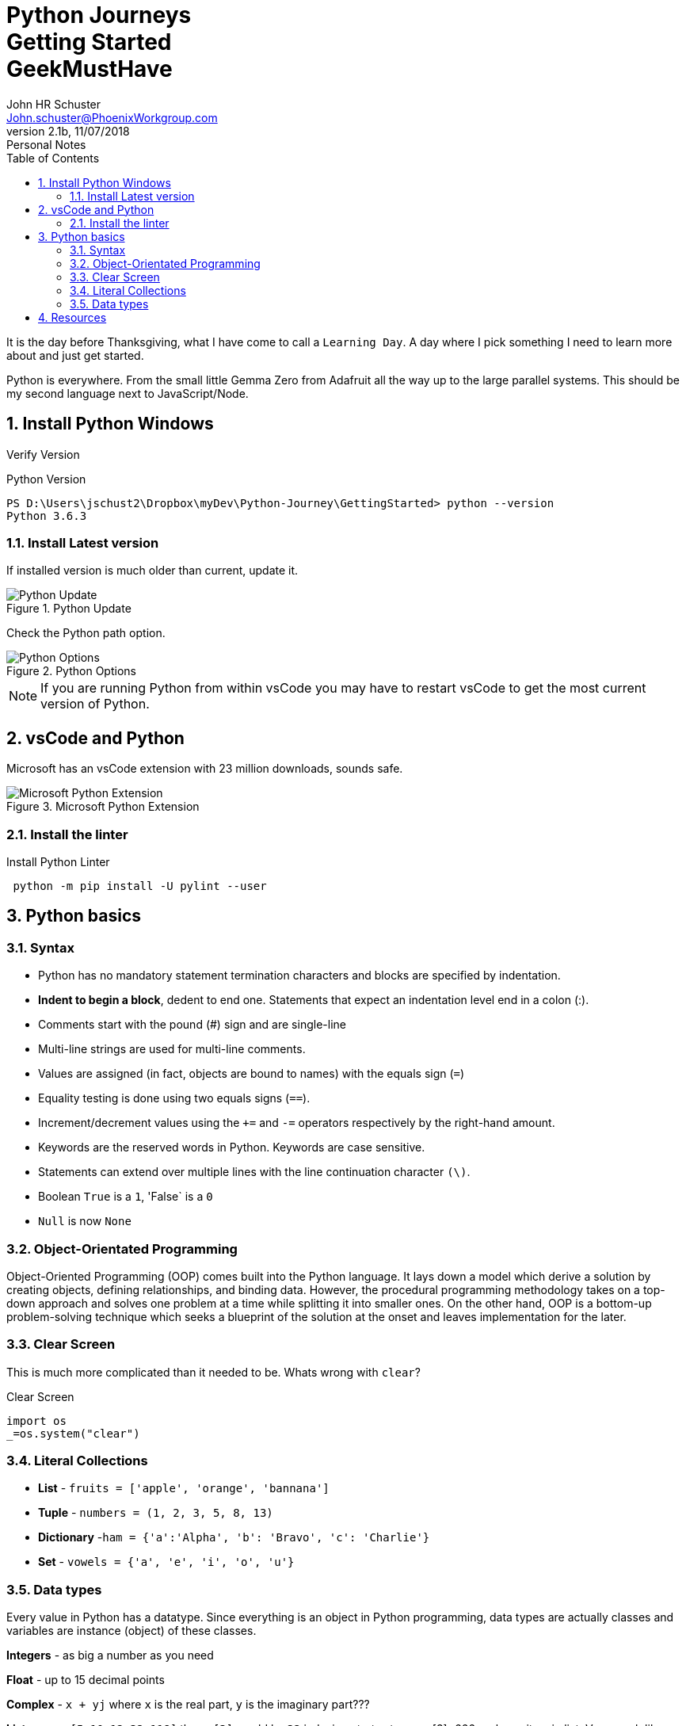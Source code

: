 = Python Journeys+++<br>+++Getting Started+++<br>+++GeekMustHave
John Schuster <John.schuster@PhoenixWorkgroup.com>
v2.1b, 11/07/2018: Personal Notes
:Author: John HR Schuster
:Company: Phoenix Learning Labs
:toc: left
:toclevels: 4:
:imagesdir: ./images
:pagenums:
:numbered: 
:chapter-label: 
:experimental:
:source-hightlighter: coderay
:icons: font
:docdir: */documents
:github: https://github.com/GeekMustHave/Github repository
:linkattrs:
:seclinks:
:title-logo-image: ./images/CreateDoco_PWC-PLL-Title-Logo.png


It is the day before Thanksgiving, what I have come to call a `Learning Day`.  A day where I pick something I need to learn more about and just get started.

Python is everywhere.  From the small little Gemma Zero from Adafruit all the way up to the large parallel systems.  This should be my second language next to JavaScript/Node.


== Install Python Windows 

Verify Version

.Python Version
[source,powershell]
----
PS D:\Users\jschust2\Dropbox\myDev\Python-Journey\GettingStarted> python --version
Python 3.6.3
----

=== Install Latest version

If installed version is much older than current, update it.

.Python Update
image::python-version.png[Python Update, align='center']
 
Check the Python path option.

.Python Options
image::install-options.png[Python Options, align='center']

NOTE:  If you are running Python from within vsCode you may have to restart vsCode to get the most current version of Python.



== vsCode and Python

Microsoft has an vsCode extension with 23 million downloads, sounds safe.

.Microsoft Python Extension
image::vscode-python.png[Microsoft Python Extension, align='center']

=== Install the linter

.Install Python Linter
[source,powershell]
----
 python -m pip install -U pylint --user
----



== Python basics

=== Syntax

* Python has no mandatory statement termination characters and blocks are specified by indentation. 
* *Indent to begin a block*, dedent to end one. Statements that expect an indentation level end in a colon (:). 
* Comments start with the pound (#) sign and are single-line
* Multi-line strings are used for multi-line comments. 
* Values are assigned (in fact, objects are bound to names) with the equals sign (`=`)
* Equality testing is done using two equals signs (`==`). 
* Increment/decrement values using the `+=` and `-=` operators respectively by the right-hand amount.
* Keywords are the reserved words in Python.  Keywords are case sensitive.
* Statements can extend over multiple lines with the line continuation character `(\)`.
* Boolean `True` is a `1`, 'False` is a `0`
* `Null` is now `None`

=== Object-Orientated Programming

Object-Oriented Programming (OOP) comes built into the Python language. 
It lays down a model which derive a solution by creating objects, defining relationships, and binding data.
However, the procedural programming methodology takes on a top-down approach and solves one problem at a time while splitting it into smaller ones. 
On the other hand, OOP is a bottom-up problem-solving technique which seeks a blueprint of the solution at the onset and leaves implementation for the later.

=== Clear Screen

This is much more complicated than it needed to be.  
Whats wrong with `clear`?

.Clear Screen
[source,python]
----
import os
_=os.system("clear")
----

=== Literal Collections

* *List* - `fruits = ['apple', 'orange', 'bannana']`
* *Tuple* - `numbers = (1, 2, 3, 5, 8, 13)`
* *Dictionary* -`ham = {'a':'Alpha', 'b': 'Bravo', 'c': 'Charlie'}`
* *Set* - `vowels = {'a', 'e', 'i', 'o', 'u'}`


=== Data types

Every value in Python has a datatype. 
Since everything is an object in Python programming, 
data types are actually classes and variables are instance (object) of these classes.

*Integers* - as big a number as you need

*Float* - up to 15 decimal points

*Complex* - `x + yj` where `x` is the real part, `y` is the imaginary part???

*Lists* - `a = [5,10,12,32,118]` then `a[3]` would be `32` indexing starts at zero, a[3]=666 replaces item in list.  
Very much like a simple array

*Tuple* - Tuple is an ordered sequence of items same as list.The only difference is that tuples are immutable. 
Tuples once created cannot be modified.

Tuples are used to write-protect data and are usually faster than list as it cannot change dynamically.

`stuff = ('Diodes', 45, 1.25)`, then `stuff[1]` would be `45`.

*Sets* - Unordered collection of unique items. Set is defined by values separated by comma inside braces { }. Items in a set are not ordered. Since, set are unordered collection, indexing has no meaning. Hence the slicing operator [] does not work.
Set have unique values. They eliminate duplicates.

`a = {1,2,2,3,3,3,4,4,5}` then `a` becomes `{1,2,3,4,5}`

*Dictionary* - Dictionary is an unordered collection of key-value pairs.
It is generally used when we have a huge amount of data. Dictionaries are optimized for retrieving data. 
We must know the key to retrieve the value.

So `morse = {'a': ".-", 'b': "_..", 'c': "_._."}` and `morse['a']` would return `.-`


 


<<<<
== Resources


Python Wiki::
https://wiki.python.org/moin/BeginnersGuide/Programmers[https://wiki.python.org/moin/BeginnersGuide/Programmers, window='_blank']




////
This template created by GeekMustHave
////

